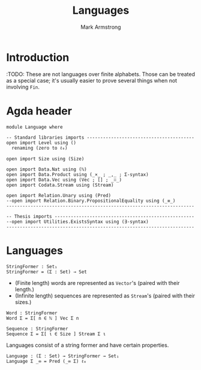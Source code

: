 #+Title: Languages
#+Author: Mark Armstrong
#+Description: Nondeterministic automata, though not necessarily
#+Description: with finitely many states.
#+Startup: noindent
#+Property: header-args:agda2 :tangle ../../src/Automata/Nondeterministic.agda

* Introduction

:TODO: These are not languages over finite alphabets.
Those can be treated as a special case;
it's usually easier to prove several things when not involving ~Fin~.

* Agda header

#+begin_src agda2
module Language where
#+end_src

#+begin_src agda2
-- Standard libraries imports ----------------------------------------
open import Level using ()
  renaming (zero to ℓ₀)

open import Size using (Size)

open import Data.Nat using (ℕ)
open import Data.Product using (_×_ ; _,_ ; Σ-syntax)
open import Data.Vec using (Vec ; [] ; _∷_)
open import Codata.Stream using (Stream)

open import Relation.Unary using (Pred)
--open import Relation.Binary.PropositionalEquality using (_≡_)
----------------------------------------------------------------------

-- Thesis imports ----------------------------------------------------
--open import Utilities.ExistsSyntax using (∃-syntax)
----------------------------------------------------------------------
#+end_src

* Languages

#+begin_src agda2
StringFormer : Set₁
StringFormer = (Σ : Set) → Set
#+end_src

- (Finite length) words are represented as ~Vector~'s
  (paired with their length.)
- (Infinite length) sequences are represented as ~Stream~'s
  (paired with their sizes.)
#+begin_src agda2
Word : StringFormer
Word Σ = Σ[ n ∈ ℕ ] Vec Σ n

Sequence : StringFormer
Sequence Σ = Σ[ ι ∈ Size ] Stream Σ ι
#+end_src

Languages consist of a string former and have certain properties.
#+begin_src agda2
Language : (Σ : Set) → StringFormer → Set₁
Language Σ _∞ = Pred (_∞ Σ) ℓ₀
#+end_src
